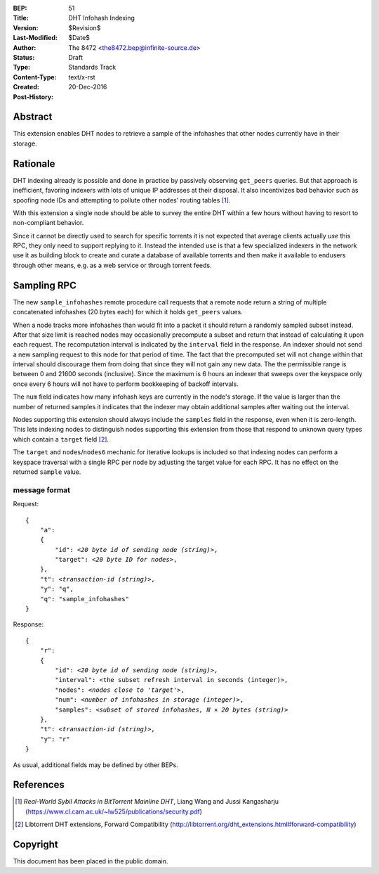 :BEP: 51
:Title: DHT Infohash Indexing
:Version: $Revision$
:Last-Modified: $Date$
:Author:  The 8472 <the8472.bep@infinite-source.de>
:Status:  Draft
:Type:    Standards Track
:Content-Type: text/x-rst
:Created: 20-Dec-2016
:Post-History:  


Abstract
========

This extension enables DHT nodes to retrieve a sample of the infohashes that other nodes currently have in their storage. 


Rationale
=========

DHT indexing already is possible and done in practice by passively observing ``get_peers`` queries. But that approach is inefficient, favoring indexers with lots of unique IP addresses at their disposal. It also incentivizes bad behavior such as spoofing node IDs and attempting to pollute other nodes' routing tables [#HORIZONTAL-ATTACK]_. 

With this extension a single node should be able to survey the entire DHT within a few hours without having to resort to non-compliant behavior.

Since it cannot be directly used to search for specific torrents it is not expected that average clients actually *use* this RPC, they only need to support replying to it. Instead the intended use is that a few specialized indexers in the network use it as building block to create and curate a database of available torrents and then make it available to endusers through other means, e.g. as a web service or through torrent feeds.  


Sampling RPC
============

The new ``sample_infohashes`` remote procedure call requests that a remote node return a string of multiple concatenated infohashes (20 bytes each) for which it holds ``get_peers`` values.  

When a node tracks more infohashes than would fit into a packet it should return a randomly sampled subset instead.
After that size limit is reached nodes may occasionally precompute a subset and return that instead of calculating it upon each request.
The recomputation interval is indicated by the ``interval`` field in the response. An indexer should not send a new sampling request to this node for that period of time. The fact that the precomputed set will not change within that interval should discourage them from doing that since they will not gain any new data.
The the permissible range is between 0 and 21600 seconds (inclusive). Since the maximum is 6 hours an indexer that sweeps over the keyspace only once every 6 hours will not have to perform bookkeeping of backoff intervals.

The ``num`` field indicates how many infohash keys are currently in the node's storage. If the value is larger than the number of returned samples it indicates that the indexer may obtain additional samples after waiting out the interval.    

Nodes supporting this extension should always include the ``samples`` field in the response, even when it is zero-length. This lets indexing nodes to distinguish nodes supporting this extension from those that respond to unknown query types which contain a ``target`` field [#FORWARD-COMPAT]_.

The ``target`` and ``nodes``/``nodes6`` mechanic for iterative lookups is included so that indexing nodes can perform a keyspace traversal with a single RPC per node by adjusting the target value for each RPC.
It has no effect on the returned ``sample`` value.


message format
--------------

Request:

.. parsed-literal::

    {
        "a":
        {
            "id": *<20 byte id of sending node (string)>*,
            "target": *<20 byte ID for nodes>*,
        },
        "t": *<transaction-id (string)>*,
        "y": "q",
        "q": "sample_infohashes"
    }

Response:

.. parsed-literal::

    {
        "r":
        {
            "id": *<20 byte id of sending node (string)>*,
            "interval": <the subset refresh interval in seconds (integer)>,
            "nodes": *<nodes close to 'target'>*,
            "num": *<number of infohashes in storage (integer)>*,
            "samples": *<subset of stored infohashes, N × 20 bytes (string)>*
        },
        "t": *<transaction-id (string)>*,
        "y": "r"
    }
    
    
As usual, additional fields may be defined by other BEPs.


References
==========

.. [#HORIZONTAL-ATTACK] *Real-World Sybil Attacks in BitTorrent Mainline DHT*, Liang Wang and Jussi Kangasharju
   (https://www.cl.cam.ac.uk/~lw525/publications/security.pdf)

.. [#FORWARD-COMPAT] Libtorrent DHT extensions, Forward Compatibility
   (http://libtorrent.org/dht_extensions.html#forward-compatibility)


Copyright
=========

This document has been placed in the public domain.



..
   Local Variables:
   mode: indented-text
   indent-tabs-mode: nil
   sentence-end-double-space: t
   fill-column: 70
   coding: utf-8
   End:

